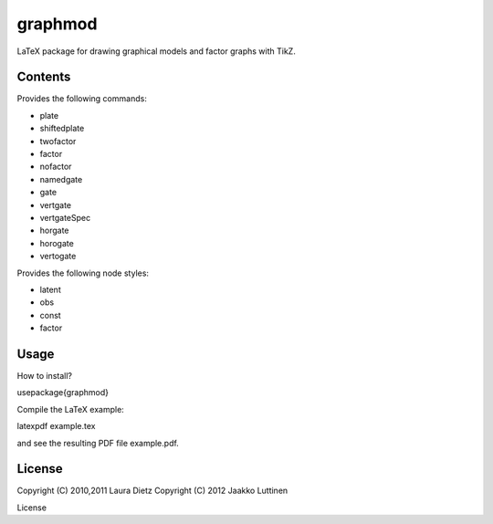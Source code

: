 graphmod
========

LaTeX package for drawing graphical models and factor graphs with
TikZ.

Contents
--------

Provides the following commands:

* \plate

* \shiftedplate

* \twofactor

* \factor

* \nofactor

* \namedgate

* \gate

* \vertgate

* \vertgateSpec

* \horgate

* \horogate

* \vertogate

Provides the following node styles:

* latent

* obs

* const

* factor

Usage
-----

How to install?

\usepackage{graphmod}

Compile the LaTeX example:

latexpdf example.tex

and see the resulting PDF file example.pdf.

License
-------

Copyright (C) 2010,2011 Laura Dietz
Copyright (C) 2012 Jaakko Luttinen

License
